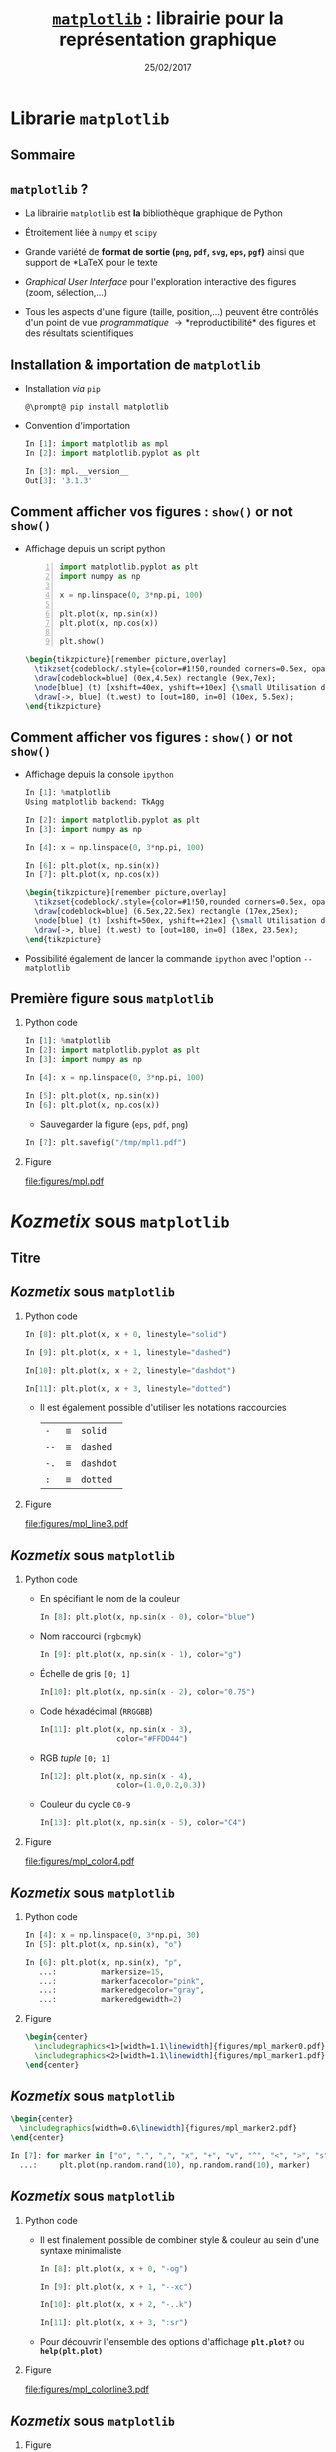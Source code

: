 #+TITLE:  _=matplotlib=_ : librairie pour la représentation graphique
#+AUTHOR: Xavier Garrido
#+DATE:   25/02/2017
#+OPTIONS: toc:nil ^:{} author:nil H:2
#+STARTUP:     beamer
#+LATEX_CLASS: python-slide

* Librarie =matplotlib=
** Sommaire
:PROPERTIES:
:BEAMER_ENV: fullframe
:END:
#+TOC: headlines
** =matplotlib= ?

#+ATTR_BEAMER: :overlay +-
- La librairie =matplotlib= est *la* bibliothèque graphique de Python

- Étroitement liée à =numpy= et =scipy=

- Grande variété de *format de sortie (=png=, =pdf=, =svg=, =eps=, =pgf=)*
  ainsi que support de *\LaTeX* pour le texte

- /Graphical User Interface/ pour l'exploration interactive des figures (zoom,
  sélection,...)

- Tous les aspects d'une figure (taille, position,...) peuvent être contrôlés
  d'un point de vue /programmatique/ \to *reproductibilité* des figures et des
  résultats scientifiques
** Installation & importation de =matplotlib=

#+ATTR_BEAMER: :overlay +-
- Installation /via/ =pip=
  #+BEGIN_SRC shell-session
    @\prompt@ pip install matplotlib
  #+END_SRC

- Convention d'importation
  #+BEGIN_SRC python
    In [1]: import matplotlib as mpl
    In [2]: import matplotlib.pyplot as plt

    In [3]: mpl.__version__
    Out[3]: '3.1.3'
  #+END_SRC

** Comment afficher vos figures : =show()= or not =show()=

#+BEAMER: \setbeamercovered{invisible}

- Affichage depuis un script python
  #+BEGIN_SRC python -n
    import matplotlib.pyplot as plt
    import numpy as np

    x = np.linspace(0, 3*np.pi, 100)

    plt.plot(x, np.sin(x))
    plt.plot(x, np.cos(x))

    plt.show()
  #+END_SRC

  #+BEAMER: \pause

  #+BEGIN_SRC latex
    \begin{tikzpicture}[remember picture,overlay]
      \tikzset{codeblock/.style={color=#1!50,rounded corners=0.5ex, opacity=0.2, fill}}
      \draw[codeblock=blue] (0ex,4.5ex) rectangle (9ex,7ex);
      \node[blue] (t) [xshift=40ex, yshift=+10ex] {\small Utilisation de \texttt{\bf plt.show()}};
      \draw[->, blue] (t.west) to [out=180, in=0] (10ex, 5.5ex);
    \end{tikzpicture}
  #+END_SRC

** Comment afficher vos figures : =show()= or not =show()=

#+BEAMER: \setbeamercovered{invisible}

- Affichage depuis la console =ipython=
  #+BEGIN_SRC python
    In [1]: %matplotlib
    Using matplotlib backend: TkAgg

    In [2]: import matplotlib.pyplot as plt
    In [3]: import numpy as np

    In [4]: x = np.linspace(0, 3*np.pi, 100)

    In [6]: plt.plot(x, np.sin(x))
    In [7]: plt.plot(x, np.cos(x))
  #+END_SRC

  #+BEAMER: \pause

  #+BEGIN_SRC latex
    \begin{tikzpicture}[remember picture,overlay]
      \tikzset{codeblock/.style={color=#1!50,rounded corners=0.5ex, opacity=0.2, fill}}
      \draw[codeblock=blue] (6.5ex,22.5ex) rectangle (17ex,25ex);
      \node[blue] (t) [xshift=50ex, yshift=+21ex] {\small Utilisation de \texttt{\bf \%matplotlib}};
      \draw[->, blue] (t.west) to [out=180, in=0] (18ex, 23.5ex);
    \end{tikzpicture}
  #+END_SRC

- Possibilité également de lancer la commande =ipython= avec l'option =--matplotlib=

** Première figure sous =matplotlib=
*** Python code
:PROPERTIES:
:BEAMER_COL: 0.52
:END:

#+BEGIN_SRC python
  In [1]: %matplotlib
  In [2]: import matplotlib.pyplot as plt
  In [3]: import numpy as np

  In [4]: x = np.linspace(0, 3*np.pi, 100)

  In [5]: plt.plot(x, np.sin(x))
  In [6]: plt.plot(x, np.cos(x))
#+END_SRC

#+BEAMER: \pause
- Sauvegarder la figure (=eps=, =pdf=, =png=)

#+BEGIN_SRC python
  In [7]: plt.savefig("/tmp/mpl1.pdf")
#+END_SRC

*** Figure
:PROPERTIES:
:BEAMER_COL: 0.5
:END:

#+ATTR_LATEX: :width 1.1\linewidth
[[file:figures/mpl.pdf]]
* /Kozmetix/ sous =matplotlib=
** Titre
:PROPERTIES:
:BEAMER_ENV: fullframe
:END:

#+BEGIN_EXPORT beamer
\title{Épisode 1 : \emph{Kozmetix} sous \texttt{matplotlib}}
\titlepage
#+END_EXPORT

** /Kozmetix/ sous =matplotlib=
#+BEAMER: \framesubtitle{Lignes, marqueurs : styles \& couleurs}
*** Python code
:PROPERTIES:
:BEAMER_COL: 0.52
:END:

#+BEAMER: \small

#+ATTR_LATEX: :options fontsize=\scriptsize
#+BEGIN_SRC python
  In [8]: plt.plot(x, x + 0, linestyle="solid")

  In [9]: plt.plot(x, x + 1, linestyle="dashed")

  In[10]: plt.plot(x, x + 2, linestyle="dashdot")

  In[11]: plt.plot(x, x + 3, linestyle="dotted")
#+END_SRC

- Il est également possible d'utiliser les notations raccourcies

  | =-=  | \equiv | =solid=   |
  | =--= | \equiv | =dashed=  |
  | =-.= | \equiv | =dashdot= |
  | =:=  | \equiv | =dotted=  |

*** Figure
:PROPERTIES:
:BEAMER_COL: 0.5
:END:

#+ATTR_LATEX: :width 1.1\linewidth
[[file:figures/mpl_line3.pdf]]

** /Kozmetix/ sous =matplotlib=
#+BEAMER: \framesubtitle{Lignes, marqueurs : styles \& couleurs}

#+BEAMER: \vskip-20pt

*** Python code
:PROPERTIES:
:BEAMER_COL: 0.52
:END:

#+BEAMER: \footnotesize

- En spécifiant le nom de la couleur
  #+ATTR_LATEX: :options fontsize=\scriptsize
  #+BEGIN_SRC python
    In [8]: plt.plot(x, np.sin(x - 0), color="blue")
  #+END_SRC
- Nom raccourci (=rgbcmyk=)
  #+ATTR_LATEX: :options fontsize=\scriptsize
  #+BEGIN_SRC python
    In [9]: plt.plot(x, np.sin(x - 1), color="g")
  #+END_SRC
- Échelle de gris =[0; 1]=
  #+ATTR_LATEX: :options fontsize=\scriptsize
  #+BEGIN_SRC python
    In[10]: plt.plot(x, np.sin(x - 2), color="0.75")
  #+END_SRC
- Code héxadécimal (=RRGGBB=)
  #+ATTR_LATEX: :options fontsize=\scriptsize
  #+BEGIN_SRC python
    In[11]: plt.plot(x, np.sin(x - 3),
                     color="#FFDD44")
  #+END_SRC
- RGB /tuple/ =[0; 1]=
  #+ATTR_LATEX: :options fontsize=\scriptsize
  #+BEGIN_SRC python
    In[12]: plt.plot(x, np.sin(x - 4),
                     color=(1.0,0.2,0.3))
  #+END_SRC
- Couleur du cycle =C0-9=
  #+ATTR_LATEX: :options fontsize=\scriptsize
  #+BEGIN_SRC python
    In[13]: plt.plot(x, np.sin(x - 5), color="C4")
  #+END_SRC

*** Figure
:PROPERTIES:
:BEAMER_COL: 0.5
:END:

#+ATTR_LATEX: :width 1.1\linewidth
[[file:figures/mpl_color4.pdf]]

** /Kozmetix/ sous =matplotlib=
#+BEAMER: \framesubtitle{Lignes, marqueurs : styles \& couleurs}
*** Python code
:PROPERTIES:
:BEAMER_COL: 0.52
:END:

#+BEAMER: \small\vskip+17pt
#+BEGIN_SRC python
  In [4]: x = np.linspace(0, 3*np.pi, 30)
  In [5]: plt.plot(x, np.sin(x), "o")
#+END_SRC

#+BEAMER: \pause\vskip-18pt
#+BEGIN_SRC python
  In [6]: plt.plot(x, np.sin(x), "p",
     ...:          markersize=15,
     ...:          markerfacecolor="pink",
     ...:          markeredgecolor="gray",
     ...:          markeredgewidth=2)
#+END_SRC

*** Figure
:PROPERTIES:
:BEAMER_COL: 0.5
:END:

#+BEGIN_SRC latex
  \begin{center}
    \includegraphics<1>[width=1.1\linewidth]{figures/mpl_marker0.pdf}
    \includegraphics<2>[width=1.1\linewidth]{figures/mpl_marker1.pdf}
  \end{center}
#+END_SRC
** /Kozmetix/ sous =matplotlib=
#+BEAMER: \framesubtitle{Lignes, marqueurs : styles \& couleurs}

#+BEGIN_SRC latex
  \begin{center}
    \includegraphics[width=0.6\linewidth]{figures/mpl_marker2.pdf}
  \end{center}
#+END_SRC

#+BEGIN_SRC python
  In [7]: for marker in ["o", ".", ",", "x", "+", "v", "^", "<", ">", "s", "d"]:
    ...:     plt.plot(np.random.rand(10), np.random.rand(10), marker)
#+END_SRC

** /Kozmetix/ sous =matplotlib=
#+BEAMER: \framesubtitle{Lignes, marqueurs : styles \& couleurs}
*** Python code
:PROPERTIES:
:BEAMER_COL: 0.52
:END:

#+BEAMER: \small
- Il est finalement possible de combiner style & couleur au sein d'une syntaxe
  minimaliste

  #+BEGIN_SRC python
    In [8]: plt.plot(x, x + 0, "-og")

    In [9]: plt.plot(x, x + 1, "--xc")

    In[10]: plt.plot(x, x + 2, "-..k")

    In[11]: plt.plot(x, x + 3, ":sr")
  #+END_SRC

- Pour découvrir l'ensemble des options d'affichage *=plt.plot?=* ou
  *=help(plt.plot)=*

*** Figure
:PROPERTIES:
:BEAMER_COL: 0.5
:END:

#+ATTR_LATEX: :width 1.1\linewidth
[[file:figures/mpl_colorline3.pdf]]


** /Kozmetix/ sous =matplotlib=
#+BEAMER: \framesubtitle{Axes : échelle, limites \& \emph{ticks}}

*** Figure
:PROPERTIES:
:BEAMER_COL: 0.5
:END:

#+BEGIN_SRC latex
  \begin{center}
    \includegraphics<1>[width=1.1\linewidth]{figures/mpl_scale0.pdf}
    \includegraphics<2->[width=1.1\linewidth]{figures/mpl_scale1.pdf}
  \end{center}
#+END_SRC

*** Python code
:PROPERTIES:
:BEAMER_COL: 0.52
:END:

#+BEAMER: \small\vskip+17pt
#+BEGIN_SRC python
  In [4]: x = np.linspace(0, 3*np.pi, 100)
  In [5]: plt.plot(x, np.sin(x))
#+END_SRC

#+BEAMER: \pause\vskip-18pt
#+BEGIN_SRC python
  In [6]: plt.xscale("log")
  In [7]: plt.yscale("log")
#+END_SRC

#+BEAMER: \pause\vskip-18pt
#+BEGIN_SRC python
  In [8]: plt.loglog(x, np.sin(x))
#+END_SRC

- Pour découvrir l'ensemble des options d'affichage *=plt.xscale?=* ou
  *=help(plt.xscale)=*

** /Kozmetix/ sous =matplotlib=
#+BEAMER: \framesubtitle{Axes : échelle, limites \& \emph{ticks}}

*** Figure
:PROPERTIES:
:BEAMER_COL: 0.5
:END:

#+BEGIN_SRC latex
  \begin{center}
    \includegraphics<1>[width=1.1\linewidth]{figures/mpl_limit0.pdf}
    \includegraphics<2>[width=1.1\linewidth]{figures/mpl_limit1.pdf}
    \includegraphics<3>[width=1.1\linewidth]{figures/mpl_limit2.pdf}
    \includegraphics<4>[width=1.1\linewidth]{figures/mpl_limit3.pdf}
  \end{center}
#+END_SRC

*** Python code
:PROPERTIES:
:BEAMER_COL: 0.52
:END:

#+BEAMER: \small\vskip+17pt
#+BEGIN_SRC python
  In [4]: x = np.linspace(0, 3*np.pi, 100)
  In [5]: plt.plot(x, np.sin(x))

  In [6]: plt.xlim(-1, 11)
  In [7]: plt.ylim(-1.5, 1.5)
#+END_SRC

#+BEAMER: \pause\vskip-18pt
#+BEGIN_SRC python
  In [8]: plt.axis([11, -1, 1.5, -1.5])
#+END_SRC

#+BEAMER: \pause\vskip-18pt
#+BEGIN_SRC python
  In [9]: plt.axis("tight")
#+END_SRC

#+BEAMER: \pause\vskip-18pt
#+BEGIN_SRC python
  In[10]: plt.axis("equal")
#+END_SRC

- Pour découvrir l'ensemble des options d'affichage *=plt.axis?=* ou
  *=help(plt.axis)=*

** /Kozmetix/ sous =matplotlib=
#+BEAMER: \framesubtitle{Axes : échelle, limites \& \emph{ticks}}

#+BEGIN_SRC latex
  \begin{center}
    \includegraphics<1>[width=0.6\linewidth]{figures/mpl_ticks-1.pdf}
    \includegraphics<2>[width=0.6\linewidth]{figures/mpl_ticks0.pdf}
    \includegraphics<3>[width=0.6\linewidth]{figures/mpl_ticks1.pdf}
  \end{center}
#+END_SRC

#+BEAMER: \pause
#+ATTR_LATEX: :options fontsize=\scriptsize
#+BEGIN_SRC python
  In[11]: plt.xticks([0, np.pi/2, np.pi, 3*np.pi/2, 2*np.pi, 5*np.pi/2, 3*np.pi])
  In[12]: plt.yticks([-1, 0, +1])
#+END_SRC

#+BEAMER: \pause\vskip-18pt
#+ATTR_LATEX: :options fontsize=\scriptsize
#+BEGIN_SRC python
  In[13]: plt.xticks([0, np.pi/2, np.pi, 3*np.pi/2, 2*np.pi, 5*np.pi/2, 3*np.pi],
                     [r"$0$", r"$\pi/2$", r"$\pi$", r"$3\pi/2$", r"$2\pi", r"$5\pi/2$", r"$3\pi$"])
#+END_SRC

** /Kozmetix/ sous =matplotlib=
#+BEAMER: \framesubtitle{Axes : échelle, limites \& \emph{ticks}}

#+BEGIN_SRC latex
  \begin{center}
    \includegraphics<1>[width=0.6\linewidth]{figures/mpl_ticks1.pdf}
  \end{center}
#+END_SRC

#+ATTR_LATEX: :options fontsize=\scriptsize
#+BEGIN_SRC python
  In[11]: plt.xticks([0, np.pi/2, np.pi, 3*np.pi/2, 2*np.pi, 5*np.pi/2, 3*np.pi])
  In[12]: plt.yticks([-1, 0, +1])
#+END_SRC

#+BEAMER: \vskip-18pt
#+ATTR_LATEX: :options fontsize=\scriptsize
#+BEGIN_SRC python
  In[13]: plt.xticks([0, np.pi/2, np.pi, 3*np.pi/2, 2*np.pi, 5*np.pi/2, 3*np.pi],
                     [r"$0$", r"$\pi/2$", r"$\pi$", r"$3\pi/2$", r"$2\pi", r"$5\pi/2$", r"$3\pi$"])
#+END_SRC

#+ATTR_LATEX: :options [5][lbtuc][\centering][10][8]
#+BEGIN_CBOX
#+BEGIN_REMARK
Le prefixe =r= pour /raw-text/ indique que la chaîne de caractères doit être traiter
sans échapper les caractères précédés de =\=
#+END_REMARK
#+END_CBOX

** /Kozmetix/ sous =matplotlib=
#+BEAMER: \framesubtitle{Axes : échelles, limites \& \emph{ticks}}

*** Figure
:PROPERTIES:
:BEAMER_COL: 0.5
:END:

#+BEGIN_SRC latex
  \begin{center}
    \includegraphics<1>[width=1.1\linewidth]{figures/mpl_axis0.pdf}
    \includegraphics<2>[width=1.1\linewidth]{figures/mpl_axis1.pdf}
    \includegraphics<3>[width=1.1\linewidth]{figures/mpl_axis2.pdf}
    \includegraphics<4>[width=1.1\linewidth]{figures/mpl_axis3.pdf}
  \end{center}
#+END_SRC

*** Python code
:PROPERTIES:
:BEAMER_COL: 0.52
:END:

#+BEAMER: \small\vskip+17pt
- Accéder aux axes de la figure (=gca= \equiv =get current axis=)

#+ATTR_LATEX: :options fontsize=\scriptsize
#+BEGIN_SRC python
  In [4]: ax = plt.gca()
  In [5]: ax.grid()
#+END_SRC

#+BEAMER: \pause\vskip-18pt
#+ATTR_LATEX: :options fontsize=\scriptsize
#+BEGIN_SRC python
  In [6]: ax.spines["right"].set_color("none")
#+END_SRC

#+BEAMER: \pause\vskip-18pt
#+ATTR_LATEX: :options fontsize=\scriptsize
#+BEGIN_SRC python
  In [7]: ax.spines["top"].set_color("none")
#+END_SRC

#+BEAMER: \pause\vskip-18pt
#+ATTR_LATEX: :options fontsize=\scriptsize
#+BEGIN_SRC python
  In [8]: ax.spines["bottom"].set_position(("data",0))
#+END_SRC

** /Kozmetix/ sous =matplotlib=
#+BEAMER: \framesubtitle{Axes : échelles, limites \& \emph{ticks}}

*** Figure
:PROPERTIES:
:BEAMER_COL: 0.5
:END:

#+ATTR_LATEX: :width 1.1\linewidth
[[file:figures/mpl_twin_axis3.pdf]]

*** Python code
:PROPERTIES:
:BEAMER_COL: 0.52
:END:

#+BEAMER: \vskip+17pt

#+ATTR_LATEX: :options fontsize=\scriptsize
#+BEGIN_SRC python
  In [1]: r = np.linspace(0, 5, 100)
  In [2]: plt.plot(r, np.pi*r**2, color="C0")

  In [3]: ax = plt.gca()
  In [4]: for label in ax.get_yticklabels():
     ...:     label.set_color("C0")

  In [5]: plt.twinx()

  In [6]: plt.plot(r, 4/3*np.pi*r**3, color="C1")
  In [7]: ax = plt.gca()
  In [8]: for label in ax.get_yticklabels():
     ...:     label.set_color("C1")
#+END_SRC

** /Kozmetix/ sous =matplotlib=
#+BEAMER: \framesubtitle{\emph{Labelling} : titre, axes, légendes et autres annotations}

*** Figure
:PROPERTIES:
:BEAMER_COL: 0.5
:END:

#+BEGIN_SRC latex
  \begin{center}
    \includegraphics<1->[width=1.1\linewidth]{figures/mpl_title.pdf}
  \end{center}
#+END_SRC

*** Python code
:PROPERTIES:
:BEAMER_COL: 0.52
:END:

#+BEAMER: \vskip+17pt
#+ATTR_LATEX: :options fontsize=\scriptsize
#+BEGIN_SRC python
  In [4]: x = np.linspace(0, 3*np.pi, 100)
  In [5]: plt.plot(x, np.sin(x))

  In [6]: plt.title("Variation de la fonction sinus")
  In [7]: plt.xlabel(r"$\theta$")
  In [8]: plt.ylabel(r"$\sin\theta$")
#+END_SRC

** /Kozmetix/ sous =matplotlib=
#+BEAMER: \framesubtitle{\emph{Labelling} : titre, axes, légendes et autres annotations}
*** Figure
:PROPERTIES:
:BEAMER_COL: 0.5
:END:

#+BEGIN_SRC latex
  \begin{center}
    \includegraphics<1>[width=1.1\linewidth]{figures/mpl_legend0.pdf}
    \includegraphics<2>[width=1.1\linewidth]{figures/mpl_legend1.pdf}
    \includegraphics<3->[width=1.1\linewidth]{figures/mpl_legend2.pdf}
  \end{center}
#+END_SRC

*** Python code
:PROPERTIES:
:BEAMER_COL: 0.52
:END:

#+BEAMER: \small\vskip+17pt
#+ATTR_LATEX: :options fontsize=\scriptsize
#+BEGIN_SRC python
  In [4]: x = np.linspace(0, 3*np.pi, 100)
  In [5]: plt.plot(x, np.sin(x), label=r"$\sin\theta$")
  In [6]: plt.plot(x, np.cos(x), label=r"$\cos\theta$")
  In [7]: plt.axis("equal")

  In [8]: plt.legend()
#+END_SRC

#+BEAMER: \pause\vskip-18pt
#+ATTR_LATEX: :options fontsize=\scriptsize
#+BEGIN_SRC python
  In [9]: plt.legend(loc="upper left", frameon=False)
#+END_SRC

#+BEAMER: \pause\vskip-18pt
#+ATTR_LATEX: :options fontsize=\scriptsize
#+BEGIN_SRC python
  In[10]: plt.legend(loc="lower center", frameon=False,
                     ncol=2)
#+END_SRC

- Pour découvrir l'ensemble des options d'affichage *=plt.legend?=* ou
  *=help(plt.legend)=*

** /Kozmetix/ sous =matplotlib=
#+BEAMER: \framesubtitle{\emph{Labelling} : titre, axes, légendes et autres annotations}

#+BEGIN_SRC latex
  \begin{center}
    \includegraphics<1>[width=0.6\linewidth]{figures/mpl_text0.pdf}
    \includegraphics<2>[width=0.6\linewidth]{figures/mpl_text1.pdf}
  \end{center}
#+END_SRC

#+ATTR_LATEX: :options fontsize=\scriptsize
#+BEGIN_SRC python
  In[11]: plt.text(0, 3, "Matplotlib rocks !")
#+END_SRC

#+BEAMER: \pause\vskip-18pt
#+ATTR_LATEX: :options fontsize=\scriptsize
#+BEGIN_SRC python
  In[12]: plt.annotate(r"$\cos\left(\frac{\pi}{2}\right)=0$",
                       xy=(np.pi/2, np.cos(np.pi/2)), xytext=(3, 2),
                       arrowprops=dict(arrowstyle="->", connectionstyle="arc3,rad=.2"))
#+END_SRC

* Les modes de représentation
** Titre
:PROPERTIES:
:BEAMER_ENV: fullframe
:END:

#+BEGIN_EXPORT beamer
\title{Épisode 2 : Les modes de représentation}
\titlepage
#+END_EXPORT

** /Scatter plot/
*** Figure
:PROPERTIES:
:BEAMER_COL: 0.5
:END:

#+BEGIN_SRC latex
  \begin{center}
    \includegraphics<1>[width=1.1\linewidth]{figures/mpl_scatter0.pdf}
    \includegraphics<2>[width=1.1\linewidth]{figures/mpl_scatter1.pdf}
  \end{center}
#+END_SRC

*** Python code
:PROPERTIES:
:BEAMER_COL: 0.52
:END:

#+BEAMER: \vskip+17pt
#+ATTR_LATEX: :options fontsize=\scriptsize
#+BEGIN_SRC python
  In [1]: x = np.linspace(0, 3*np.pi, 30)
  In [2]: plt.scatter(x, np.sin(x), marker="o")
#+END_SRC

#+BEAMER: \pause\vskip-18pt
#+ATTR_LATEX: :options fontsize=\scriptsize
#+BEGIN_SRC python
  In [3]: plt.plot(x, np.cos(x), "o", color="orange")
#+END_SRC

** /Scatter plot/

- Le mode /scatter/ permet de contrôler (taille, couleur) chaque point/marqueur
  individuellement

*** Figure
:PROPERTIES:
:BEAMER_COL: 0.5
:END:

#+BEGIN_SRC latex
  \begin{center}
    \includegraphics<1>[width=1.1\linewidth]{figures/mpl_scatter2.pdf}
  \end{center}
#+END_SRC

*** Python code
:PROPERTIES:
:BEAMER_COL: 0.52
:END:

#+BEAMER: \vskip+17pt
#+ATTR_LATEX: :options fontsize=\scriptsize
#+BEGIN_SRC python
  In [1]: rng = np.random
  In [2]: x = rng.randn(100)
  In [3]: y = rng.randn(100)
  In [4]: colors = rng.rand(100)
  In [5]: sizes = 1000 * rng.rand(100)

  In [6]: plt.grid()
  In [7]: plt.scatter(x, y, c=colors, s=sizes, alpha=0.3,
                      cmap="viridis")
  In [8]: plt.colorbar()
#+END_SRC
** Barres d'erreur
*** Python code
:PROPERTIES:
:BEAMER_COL: 0.52
:END:

#+BEAMER: \vskip+17pt
#+ATTR_LATEX: :options fontsize=\scriptsize
#+BEGIN_SRC python
  In [1]: x = np.linspace(0, 10, 50)
  In [2]: dy = 0.8
  In [3]: y = np.sin(x) + dy * np.random.randn(50)

  In [4]: plt.errorbar(x, y, yerr=dy, fmt="o")
  In [5]: plt.plot(x, np.sin(x))
#+END_SRC

#+BEAMER: \pause\vskip-18pt
#+ATTR_LATEX: :options fontsize=\scriptsize
#+BEGIN_SRC python
  In [6]: plt.errorbar(x, y, yerr=dy,
                       fmt="o", color="black",
                       ecolor="lightgray",
                       elinewidth=3,
                       capsize=0)
#+END_SRC

#+BEAMER: \pause\vskip-18pt
#+ATTR_LATEX: :options fontsize=\scriptsize
#+BEGIN_SRC python
  In [7]: plt.fill_between(x, np.sin(x)-dy, np.sin(x)+dy,
                           alpha=0.2, color="gray")
#+END_SRC

*** Figure
:PROPERTIES:
:BEAMER_COL: 0.5
:END:

#+BEGIN_SRC latex
  \begin{center}
    \includegraphics<1>[width=1.1\linewidth]{figures/mpl_errorbar0.pdf}
    \includegraphics<2>[width=1.1\linewidth]{figures/mpl_errorbar1.pdf}
    \includegraphics<3>[width=1.1\linewidth]{figures/mpl_errorbar2.pdf}
  \end{center}
#+END_SRC

** Histogramme 1D
*** Python code
:PROPERTIES:
:BEAMER_COL: 0.52
:END:

#+BEAMER: \vskip+17pt
#+ATTR_LATEX: :options fontsize=\scriptsize
#+BEGIN_SRC python
  In [1]: data = np.random.randn(1000)
  In [2]: plt.hist(data)
#+END_SRC

#+BEAMER: \pause\vskip-18pt
#+ATTR_LATEX: :options fontsize=\scriptsize
#+BEGIN_SRC python
  In [3]: plt.hist(data, bins=30, normed=True)
#+END_SRC

- Pour découvrir l'ensemble des options d'affichage *=plt.hist?=* ou
  *=help(plt.hist)=*

*** Figure
:PROPERTIES:
:BEAMER_COL: 0.5
:END:

#+BEGIN_SRC latex
  \begin{center}
    \includegraphics<1>[width=1.1\linewidth]{figures/mpl_histogram0.pdf}
    \includegraphics<2>[width=1.1\linewidth]{figures/mpl_histogram1.pdf}
  \end{center}
#+END_SRC

** Histogramme 1D
*** Python code
:PROPERTIES:
:BEAMER_COL: 0.52
:END:

#+BEAMER: \vskip+17pt
#+ATTR_LATEX: :options fontsize=\scriptsize
#+BEGIN_SRC python
  In [0]: x1 = np.random.normal(0, 0.8, 1000)
  In [1]: x2 = np.random.normal(-2, 1, 1000)
  In [2]: x3 = np.random.normal(3, 2, 1000)

  In [3]: kwargs = dict(histtype="stepfilled", alpha=0.5,
                        normed=True, bins=40)

  In [4]: plt.hist(x1, **kwargs)
  In [5]: plt.hist(x2, **kwargs)
  In [6]: plt.hist(x3, **kwargs);
#+END_SRC

*** Figure
:PROPERTIES:
:BEAMER_COL: 0.5
:END:

#+BEGIN_SRC latex
  \begin{center}
    \includegraphics<1>[width=1.1\linewidth]{figures/mpl_histogram2.pdf}
  \end{center}
#+END_SRC
** COMMENT Histogramme 1D
*** Python code
:PROPERTIES:
:BEAMER_COL: 0.52
:END:

#+BEAMER: \vskip+17pt
#+ATTR_LATEX: :options fontsize=\scriptsize
#+BEGIN_SRC python
  In [1]: data = np.loadtxt("data/pv_2016_2017.tsv")

  In [2]: men_mask   = (data[:,-1] == 0)
  In [3]: women_mask = (data[:,-1] == 1)

  In [4]: men_means   = np.mean(data[men_mask], axis=0)
  In [5]: women_means = np.mean(data[women_mask], axis=0)

  In [6]: dx = 0.4
  In [7]: x = np.arange(5)
  In [8]: plt.bar(x-dx/2, men_means[:-1], dx)
  In [9]: plt.bar(x+dx/2, women_means[:-1], dx, color="pink")
  In[10]: plt.xticks(x,
          ["OPP", "Maths", "Méca. Ana.", "MQ1", "Anglais"])
#+END_SRC

*** Figure
:PROPERTIES:
:BEAMER_COL: 0.5
:END:

#+BEGIN_SRC latex
  \begin{center}
    \includegraphics<1>[width=1.1\linewidth]{figures/mpl_bar0.pdf}
  \end{center}
#+END_SRC
** COMMENT Histogramme 1D
*** Python code
:PROPERTIES:
:BEAMER_COL: 0.52
:END:

#+BEAMER: \vskip+17pt
#+ATTR_LATEX: :options fontsize=\scriptsize
#+BEGIN_SRC python
  In [1]: data = np.loadtxt("data/pv_2016_2017.tsv")

  In [2]: men_mask   = (data[:,-1] == 0)
  In [3]: women_mask = (data[:,-1] == 1)

  In [4]: men_means   = np.mean(data[men_mask], axis=0)
  In [5]: women_means = np.mean(data[women_mask], axis=0)

  In [6]: men_errs   = np.std(data[men_mask], axis=0) \
                      /np.sqrt(np.sum(men_mask))
  In [7]: women_errs = np.std(data[women_mask], axis=0) \
                      /np.sqrt(np.sum(women_mask))

  In [8]: dx = 0.4
  In [9]: x = np.arange(5)
  In[10]: plt.bar(x-dx/2, men_means[:-1], dx,
                  yerr=men_errs[:-1])
  In[11]: plt.bar(x+dx/2, women_means[:-1], dx, color="pink",
                  yerr=women_errs[:-1])
  In[12]: plt.xticks(x,
          ["OPP", "Maths", "Méca. Ana.", "MQ1", "Anglais"])
#+END_SRC

*** Figure
:PROPERTIES:
:BEAMER_COL: 0.5
:END:

#+BEGIN_SRC latex
  \begin{center}
    \includegraphics<1>[width=1.1\linewidth]{figures/mpl_bar0bis.pdf}
  \end{center}
#+END_SRC
** COMMENT Histogramme 1D
*** Python code
:PROPERTIES:
:BEAMER_COL: 0.52
:END:

#+BEAMER: \vskip+17pt
#+ATTR_LATEX: :options fontsize=\scriptsize
#+BEGIN_SRC python
  In [1]: data = np.loadtxt("data/pv_2016_2017.tsv")

  In [2]: men_mask   = (data[:,-1] == 0)
  In [3]: women_mask = (data[:,-1] == 1)

  In [4]: men_means   = np.mean(data[men_mask], axis=0)
  In [5]: women_means = np.mean(data[women_mask], axis=0)

  In [6]: dx = 0.4
  In [7]: x = np.arange(5)
  In [8]: plt.barh(x-dx/2, men_means[:-1], dx)
  In [9]: plt.barh(x+dx/2, women_means[:-1], dx, color="pink")
  In[10]: plt.yticks(x,
          ["OPP", "Maths", "Méca. Ana.", "MQ1", "Anglais"])
#+END_SRC

*** Figure
:PROPERTIES:
:BEAMER_COL: 0.5
:END:

#+BEGIN_SRC latex
  \begin{center}
    \includegraphics<1>[width=1.1\linewidth]{figures/mpl_bar1.pdf}
  \end{center}
#+END_SRC
** Histogramme 2D
*** Python code
:PROPERTIES:
:BEAMER_COL: 0.52
:END:

#+BEAMER: \vskip+17pt
#+ATTR_LATEX: :options fontsize=\scriptsize
#+BEGIN_SRC python
  In [1]: mean = [0, 0]
  In [2]: cov = [[1, 1], [1, 2]]
  In [3]: x, y = np.random.multivariate_normal(mean, cov, 10000).T

  In [4]: plt.hist2d(x, y, bins=30, cmap="Blues")
  In [5]: plt.colorbar()
#+END_SRC

*** Figure
:PROPERTIES:
:BEAMER_COL: 0.5
:END:

#+BEGIN_SRC latex
  \begin{center}
    \includegraphics<1>[width=1.1\linewidth]{figures/mpl_histogram3.pdf}
  \end{center}
#+END_SRC
** Contours & densités

#+BEGIN_SRC latex
  \begin{align*}
    z = f(x,y) =& \sin^{10} x + \cos(x\cdot y)\cdot\cos x\\
    =&\sin^{10}\begin{bmatrix}
    x_0&\cdots
    \end{bmatrix}+\cos\left(\begin{bmatrix}
        x_0&\cdots
      \end{bmatrix}\cdot\begin{bmatrix}
    y_0\\\vdots\end{bmatrix}\right)\cdot\cos\begin{bmatrix}
        x_0&\cdots
      \end{bmatrix}
  \end{align*}
#+END_SRC

#+BEAMER: \vskip-20pt
*** Python code
:PROPERTIES:
:BEAMER_COL: 0.55
:END:

#+ATTR_LATEX: :options fontsize=\scriptsize
#+BEGIN_SRC python
  In [1]: def f(x, y):
     ...:     return np.sin(x)**10 + np.cos(x*y) * np.cos(x)

  In [2]: x = np.linspace(0, 5, 500)
  In [3]: y = np.linspace(0, 5, 500)

  In [4]: X, Y = np.meshgrid(x, y)
  In [5]: Z = f(X, Y)

  In [6]: contours = plt.contour(X, Y, Z, 3, colors="black")
  In [7]: plt.clabel(contours, inline=True, fontsize=8)

  In [8]: plt.imshow(Z, extent=[0, 5, 0, 5], origin="lower",
                     cmap="RdGy", alpha=0.5)
  In [9]: plt.colorbar();
#+END_SRC

*** Color map
:PROPERTIES:
:BEAMER_COL: 0.55
:END:

#+BEAMER: \visible<2>{
#+ATTR_LATEX: :width 1.1\linewidth
[[file:figures/mpl_contour.pdf]]
#+BEAMER: }

** Image 2D
*** Python code
:PROPERTIES:
:BEAMER_COL: 0.55
:END:

#+ATTR_LATEX: :options fontsize=\scriptsize
#+BEGIN_SRC python
  In [1]: img = plt.imread("./data/puzo_patrick.png")
#+END_SRC

#+BEAMER: \vskip-18pt
#+ATTR_LATEX: :options fontsize=\scriptsize
#+BEGIN_SRC python
  In [2]: plt.imshow(img)
  In [3]: plt.title("P. Puzo après le partiel d'EM")
#+END_SRC

#+BEAMER: \pause\vskip-18pt
#+ATTR_LATEX: :options fontsize=\scriptsize
#+BEGIN_SRC python
  In [4]: plt.scatter(725, 1000, c="red", s=1000)
  In [5]: plt.title("P. Puzo après son anniversaire")
#+END_SRC

*** Color map
:PROPERTIES:
:BEAMER_COL: 0.55
:END:

#+BEGIN_SRC latex
  \begin{center}
    \includegraphics<1>[width=1.1\linewidth]{figures/puzo_patrick0.pdf}
    \includegraphics<2>[width=1.1\linewidth]{figures/puzo_patrick1.pdf}
  \end{center}
#+END_SRC
** Figure 3D
*** Python code
:PROPERTIES:
:BEAMER_COL: 0.52
:END:

#+ATTR_BEAMER: :overlay +-
- La représentation 3D suppose le chargement de l'outil *=mplot3d=* inclus par
  défaut dans =matplotlib=
  #+BEGIN_SRC python
    In [1]: from mpl_toolkits import mplot3d
  #+END_SRC

- Une vue 3D est initialisée en spécifiant le type de projection
  #+BEGIN_SRC python
    In [2]: ax = plt.axes(projection="3d")
  #+END_SRC

*** Figure
:PROPERTIES:
:BEAMER_COL: 0.5
:END:

#+BEGIN_SRC latex
  \begin{center}
    \includegraphics<2>[width=1.1\linewidth]{figures/mpl_3d0.pdf}
  \end{center}
#+END_SRC


#+BEGIN_COMMENT
http://nbviewer.jupyter.org/github/jakevdp/PythonDataScienceHandbook/blob/master/notebooks/04.12-Three-Dimensional-Plotting.ipynb

http://nbviewer.jupyter.org/github/jrjohansson/scientific-python-lectures/blob/master/Lecture-4-Matplotlib.ipynb#Coutour-plots-with-projections
#+END_COMMENT
** Figure 3D
#+BEAMER: \framesubtitle{\texttt{plot3D} \& \texttt{scatter3D}}

*** Python code
:PROPERTIES:
:BEAMER_COL: 0.52
:END:

#+BEAMER: \vskip+17pt
#+ATTR_LATEX: :options fontsize=\scriptsize
#+BEGIN_SRC python
  In [2]: ax = plt.axes(projection="3d")

  In [3]: # Data for a three-dimensional line
  In [4]: zline = np.linspace(0, 15, 1000)
  In [5]: xline = np.sin(zline)
  In [6]: yline = np.cos(zline)
  In [7]: ax.plot3D(xline, yline, zline, "gray")
#+END_SRC

#+BEAMER: \pause\vskip-18pt
#+ATTR_LATEX: :options fontsize=\scriptsize
#+BEGIN_SRC python
  In [8]: # Data for three-dimensional scattered points
  In [9]: zdata = 15 * np.random.random(100)
  In[10]: xdata = np.sin(zdata) + 0.1*np.random.randn(100)
  In[11]: ydata = np.cos(zdata) + 0.1*np.random.randn(100)
  In[12]: ax.scatter3D(xdata, ydata, zdata, c=zdata)
#+END_SRC

*** Figure
:PROPERTIES:
:BEAMER_COL: 0.5
:END:

#+BEGIN_SRC latex
  \begin{center}
    \includegraphics<1>[width=1.1\linewidth]{figures/mpl_3d1.pdf}
    \includegraphics<2>[width=1.1\linewidth]{figures/mpl_3d2.pdf}
  \end{center}
#+END_SRC


#+BEGIN_COMMENT
http://nbviewer.jupyter.org/github/jakevdp/PythonDataScienceHandbook/blob/master/notebooks/04.12-Three-Dimensional-Plotting.ipynb

http://nbviewer.jupyter.org/github/jrjohansson/scientific-python-lectures/blob/master/Lecture-4-Matplotlib.ipynb#Coutour-plots-with-projections
#+END_COMMENT
** COMMENT Figure 3D
#+BEAMER: \framesubtitle{\texttt{plot\_wireframe} \& \texttt{plot\_surface}}

*** Python code
:PROPERTIES:
:BEAMER_COL: 0.52
:END:

- $f(x,y) = \sin(\sqrt{x^2+y^2})$
  #+BEAMER: \vskip5pt
  #+ATTR_LATEX: :options fontsize=\scriptsize
  #+BEGIN_SRC python
    In [2]: ax = plt.axes(projection="3d")
    In [3]: def f(x, y):
       ...:     return np.sin(np.sqrt(x**2 + y**2))

    In [4]: x = np.linspace(-6, 6, 30)
    In [5]: y = np.linspace(-6, 6, 30)

    In [6]: X, Y = np.meshgrid(x, y)
    In [7]: Z = f(X, Y)
  #+END_SRC

  #+BEAMER: \pause\vskip-18pt
  #+ATTR_LATEX: :options fontsize=\scriptsize
  #+BEGIN_SRC python
    In [8]: ax.plot_wireframe(X, Y, Z, linewidth=0.5
                              color="gray")
  #+END_SRC

  #+BEAMER: \pause\vskip-18pt
  #+ATTR_LATEX: :options fontsize=\scriptsize
  #+BEGIN_SRC python
    In [9]: ax.plot_surface(X, Y, Z, cmap="viridis")
  #+END_SRC

*** Figure
:PROPERTIES:
:BEAMER_COL: 0.5
:END:

#+BEGIN_SRC latex
  \begin{center}
    \includegraphics<2>[width=1.1\linewidth]{figures/mpl_3dwireframe.pdf}
    \includegraphics<3>[width=1.1\linewidth]{figures/mpl_3dsurface.pdf}
  \end{center}
#+END_SRC
** COMMENT Figure 3D
#+BEAMER: \framesubtitle{\texttt{plot\_wireframe} \& \texttt{plot\_surface}}

*** Python code
:PROPERTIES:
:BEAMER_COL: 0.52
:END:

- $f(x,y) = \sin(\sqrt{x^2+y^2})$
  #+BEAMER: \vskip5pt
  #+ATTR_LATEX: :options fontsize=\scriptsize
  #+BEGIN_SRC python
    In [2]: ax = plt.axes(projection="3d")
    In [3]: def f(x, y):
       ...:     return np.sin(np.sqrt(x**2 + y**2))

    In [4]: x = np.linspace(-6, 6, 30)
    In [5]: y = np.linspace(-6, 6, 30)

    In [6]: X, Y = np.meshgrid(x, y)
    In [7]: Z = f(X, Y)
    In [9]: ax.plot_surface(X, Y, Z, alpha=0.25,
                            edgecolor="k", linewidth=0.1)

  #+END_SRC
  #+BEAMER: \pause\vskip-18pt
  #+ATTR_LATEX: :options fontsize=\scriptsize
  #+BEGIN_SRC python
    In[10]: ax.contour(X, Y, Z, zdir="z", offset=+1)
    In[11]: ax.contour(X, Y, Z, zdir="y", offset=-7)
    In[12]: ax.contour(X, Y, Z, zdir="x", offset=+7)
    In[13]: ax.set_zlim3d(-1, 1)
    In[14]: ax.set_ylim3d(-7, 7)
    In[15]: ax.set_xlim3d(-7, 7)
  #+END_SRC

*** Figure
:PROPERTIES:
:BEAMER_COL: 0.5
:END:

#+BEGIN_SRC latex
  \begin{center}
    \includegraphics<1>[width=1.1\linewidth]{figures/mpl_3dcontour0.pdf}
    \includegraphics<2>[width=1.1\linewidth]{figures/mpl_3dcontour1.pdf}
  \end{center}
#+END_SRC
** Autres modes de représentation
#+BEAMER: \framesubtitle{\emph{Polar \& Pie charts}}
*** Figure
:PROPERTIES:
:BEAMER_COL: 0.5
:END:

#+BEGIN_SRC latex
  \begin{center}
    \includegraphics<1>[width=1.1\linewidth]{figures/mpl_polar0.pdf}
    \includegraphics<2>[width=1.1\linewidth]{figures/mpl_polar1.pdf}
  \end{center}
#+END_SRC
*** Python code
:PROPERTIES:
:BEAMER_COL: 0.52
:END:

#+ATTR_LATEX: :options fontsize=\scriptsize
#+BEGIN_SRC python
  In [2]: ax = plt.axes(projection="polar")
#+END_SRC
#+BEAMER: \pause\vskip-30pt
#+ATTR_LATEX: :options fontsize=\scriptsize
#+BEGIN_SRC python
  In [3]: r = np.arange(0, 2, 0.01)
  In [4]: theta = 2 * np.pi * r

  In [5]: ax.plot(theta, r)
  In [6]: ax.set_rmax(2)
  In [7]: ax.set_rticks([0.5, 1, 1.5, 2])
#+END_SRC
** COMMENT Autres modes de représentation
#+BEAMER: \framesubtitle{\emph{Polar \& Pie charts}}
*** Figure
:PROPERTIES:
:BEAMER_COL: 0.5
:END:

#+BEGIN_SRC latex
  \begin{center}
    \includegraphics<1>[width=1.1\linewidth]{figures/mpl_polar3.pdf}
  \end{center}
#+END_SRC
*** Python code
:PROPERTIES:
:BEAMER_COL: 0.52
:END:

#+ATTR_LATEX: :options fontsize=\scriptsize
#+BEGIN_SRC python
    In [2]: ax = plt.axes(projection="polar")
    In [3]: N = 150
    In [4]: r = 2 * np.random.rand(N)
    In [5]: theta = 2 * np.pi * np.random.rand(N)
    In [6]: area = 200 * r**2

    In [7]: ax.scatter(theta, r, c=theta, s=area, alpha=0.75)
#+END_SRC
** COMMENT Autres modes de représentation
#+BEAMER: \framesubtitle{\emph{Polar \& Pie charts}}
*** Figure
:PROPERTIES:
:BEAMER_COL: 0.5
:END:

#+BEGIN_SRC latex
  \begin{center}
    \includegraphics<1>[width=1.1\linewidth]{figures/mpl_polar2.pdf}
  \end{center}
#+END_SRC
*** Python code
:PROPERTIES:
:BEAMER_COL: 0.52
:END:

#+ATTR_LATEX: :options fontsize=\scriptsize
#+BEGIN_SRC python
  In [2]: ax = plt.axes(projection="polar")
  In [3]: N = 20
  In [4]: theta = np.linspace(0.0, 2 * np.pi, N)
  In [5]: radii = 10 * np.random.rand(N)
  In [6]: width = np.pi / 4 * np.random.rand(N)

  In [7]: bars = ax.bar(theta, radii, width=width)

  In [8]: for r, bar in zip(radii, bars):
     ...:     bar.set_facecolor(plt.cm.viridis(r/10))
     ...:     bar.set_alpha(0.5)
#+END_SRC
** Autres modes de représentation
#+BEAMER: \framesubtitle{\emph{Polar \& Pie charts}}
*** Figure
:PROPERTIES:
:BEAMER_COL: 0.5
:END:

#+BEGIN_SRC latex
  \begin{center}
    \includegraphics<1>[width=1.1\linewidth]{figures/mpl_pie.pdf}
  \end{center}
#+END_SRC
*** Python code
:PROPERTIES:
:BEAMER_COL: 0.6
:END:

#+ATTR_LATEX: :options fontsize=\scriptsize
#+BEGIN_SRC python
  In [2]: labels = "Méthodes num.", "Phys. Maths", \
                   "Chimie Orga. 1", "Vulga.",     \
                   "Hist. des Sciences", "Théorie des groupes"
  In [3]: percent = np.array([4.2, 28.1, 24.0, 19.8, 10.4, 44.8])

  In [4]: plt.pie(percent, labels=labels, autopct="%1.1f%%",
                  colors=plt.cm.Pastel1(percent/100))
  In [5]: plt.axis("equal")
#+END_SRC

#+BEGIN_COMMENT
Création d'un donut
https://medium.com/@krishnakummar/donut-chart-with-python-matplotlib-d411033c960b#.kilzpdf8y
#+END_COMMENT

** /Subplot/

- =matplotlib= permet une gestion relativement aisée du placement des figures et
  de leurs sous-figures

*** Python code
:PROPERTIES:
:BEAMER_COL: 0.52
:END:

#+BEAMER: \small
#+ATTR_LATEX: :options fontsize=\scriptsize
#+BEGIN_SRC python
  In [2]: ax1 = plt.axes()
#+END_SRC
#+BEAMER: \pause\vskip-25pt
#+ATTR_LATEX: :options fontsize=\scriptsize
#+BEGIN_SRC python
  In [3]: ax2 = plt.axes([0.65, 0.65, 0.2, 0.2])
#+END_SRC

#+BEAMER: \small
avec =axes([x, y, w, h])= et *=x,y,w,h= exprimés en fraction du canevas initial*

*** Figure
:PROPERTIES:
:BEAMER_COL: 0.5
:END:

#+BEGIN_SRC latex
  \begin{center}
    \includegraphics<1>[width=1.1\linewidth]{figures/mpl_subplot0.pdf}
    \includegraphics<2>[width=1.1\linewidth]{figures/mpl_subplot1.pdf}
  \end{center}
#+END_SRC
** /Subplot/

- =matplotlib= permet une gestion relativement aisée du placement des figures et
  de leurs sous-figures

*** Python code
:PROPERTIES:
:BEAMER_COL: 0.52
:END:

#+BEAMER: \vskip+17pt
#+ATTR_LATEX: :options fontsize=\scriptsize
#+BEGIN_SRC python
  In [2]: x = np.linspace(-1, 1, 1000)
  In [3]: plt.plot(x, x**2, x, x**3)

  In [4]: inset = plt.axes([0.6, 0.2, 0.25, 0.25])

  In [5]: inset.plot(x, x**2, x, x**3)
  In [6]: inset.set_title("zoom x = 0")
  In [7]: inset.set_xlim(-0.2, +0.2)
  In [8]: inset.set_ylim(-0.005, +0.01)
#+END_SRC

*** Figure
:PROPERTIES:
:BEAMER_COL: 0.5
:END:

#+BEGIN_SRC latex
  \begin{center}
    \includegraphics<1>[width=1.1\linewidth]{figures/mpl_subplot2.pdf}
  \end{center}
#+END_SRC
** /Subplot/

- La commande *=subplot=* permet la génération *sous-figure par sous-figure* selon
  une représentation matricielle

*** Python code
:PROPERTIES:
:BEAMER_COL: 0.52
:END:

#+ATTR_LATEX: :options fontsize=\scriptsize
#+BEGIN_SRC python
  In [2]: plt.subplot(2, 3, 1)
#+END_SRC
#+BEAMER: \pause\vskip-30pt
#+ATTR_LATEX: :options fontsize=\scriptsize
#+BEGIN_SRC python
  In [3]: plt.subplot(2, 3, 3)
#+END_SRC
#+BEAMER: \pause\vskip-30pt
#+ATTR_LATEX: :options fontsize=\scriptsize
#+BEGIN_SRC python
  In [4]: plt.subplot(2, 3, 5)
#+END_SRC

*** Figure
:PROPERTIES:
:BEAMER_COL: 0.5
:END:

#+BEGIN_SRC latex
  \begin{center}
    \includegraphics<1>[width=1.1\linewidth]{figures/mpl_subplot3.pdf}
    \includegraphics<2>[width=1.1\linewidth]{figures/mpl_subplot4.pdf}
    \includegraphics<3>[width=1.1\linewidth]{figures/mpl_subplot5.pdf}
  \end{center}
#+END_SRC
** /Subplot/

- La commande *=subplots=* permet la génération de *l'ensemble des sous-figures*
  selon une représentation matricielle

*** Python code
:PROPERTIES:
:BEAMER_COL: 0.52
:END:

#+ATTR_LATEX: :options fontsize=\scriptsize
#+BEGIN_SRC python
  In [2]: plt.subplots(2, 3)
#+END_SRC
#+BEAMER: \pause\vskip-30pt
#+ATTR_LATEX: :options fontsize=\scriptsize
#+BEGIN_SRC python
  In [3]: plt.subplots_adjust(hspace=0.4, wspace=0.4)
#+END_SRC
#+BEAMER: \pause\vskip-30pt
#+ATTR_LATEX: :options fontsize=\scriptsize
#+BEGIN_SRC python
  In [4]: plt.subplots(2, 3, sharex="col", sharey="row")
#+END_SRC
#+BEAMER: \pause\vskip-30pt
#+ATTR_LATEX: :options fontsize=\scriptsize
#+BEGIN_SRC python
  In [5]: fig, ax = plt.subplots(2, 3, sharex="col",
                                 sharey="row")
  In [6]: for i in range(2):
     ...:     for j in range(3):
     ...:         ax[i, j].text(0.5, 0.5, str((i, j)),
     ...:                       fontsize=18, ha="center")
#+END_SRC

*** Figure
:PROPERTIES:
:BEAMER_COL: 0.5
:END:

#+BEGIN_SRC latex
  \begin{center}
    \includegraphics<1>[width=1.1\linewidth]{figures/mpl_subplot6.pdf}
    \includegraphics<2>[width=1.1\linewidth]{figures/mpl_subplot7.pdf}
    \includegraphics<3>[width=1.1\linewidth]{figures/mpl_subplot8.pdf}
    \includegraphics<4>[width=1.1\linewidth]{figures/mpl_subplot9.pdf}
  \end{center}
#+END_SRC

** /Subplot/

- La commande *=GridSpec=* ne génère pas de figures ou sous figures mais facilite
  la gestion et notamment la fusion d'espaces réservés aux sous-figures

*** Python code
:PROPERTIES:
:BEAMER_COL: 0.55
:END:

#+ATTR_LATEX: :options fontsize=\scriptsize
#+BEGIN_SRC python
  In [2]: grid = plt.GridSpec(2, 3, hspace=0.4, wspace=0.4)
#+END_SRC
#+BEAMER: \pause\vskip-30pt
#+ATTR_LATEX: :options fontsize=\scriptsize
#+BEGIN_SRC python
  In [3]: plt.subplot(grid[0, 0])
#+END_SRC
#+BEAMER: \pause\vskip-30pt
#+ATTR_LATEX: :options fontsize=\scriptsize
#+BEGIN_SRC python
  In [4]: plt.subplot(grid[0, 1:])
#+END_SRC
#+BEAMER: \pause\vskip-30pt
#+ATTR_LATEX: :options fontsize=\scriptsize
#+BEGIN_SRC python
  In [5]: plt.subplot(grid[1, :2])
#+END_SRC
#+BEAMER: \pause\vskip-30pt
#+ATTR_LATEX: :options fontsize=\scriptsize
#+BEGIN_SRC python
  In [6]: plt.subplot(grid[1, 2])
#+END_SRC

*** Figure
:PROPERTIES:
:BEAMER_COL: 0.5
:END:

#+BEGIN_SRC latex
  \begin{center}
    \includegraphics<2>[width=1.1\linewidth]{figures/mpl_subplot10.pdf}
    \includegraphics<3>[width=1.1\linewidth]{figures/mpl_subplot11.pdf}
    \includegraphics<4>[width=1.1\linewidth]{figures/mpl_subplot12.pdf}
    \includegraphics<5>[width=1.1\linewidth]{figures/mpl_subplot13.pdf}
  \end{center}
#+END_SRC

** /Subplot/
*** Python code
:PROPERTIES:
:BEAMER_COL: 0.55
:END:

#+ATTR_LATEX: :options fontsize=\scriptsize
#+BEGIN_SRC python
  import numpy as np
  import matplotlib.pyplot as plt

  x = np.linspace(0, 10, 100)
  dy = 0.4
  y = np.sin(x) + dy * np.random.randn(100)

  grid = plt.GridSpec(4, 1, hspace=0, wspace=0)

  main = plt.subplot(grid[0:3], xticklabels=[], xlim=[0, 10])
  main.plot(x, np.sin(x), "r")
  main.errorbar(x, y, yerr=dy, fmt="ok")
  main.set_ylabel(r"$y$")

  dev = plt.subplot(grid[3], xlim=[0, 10])
  dev.errorbar(x, y - np.sin(x), yerr=dy, fmt="ok")
  dev.plot([0, 10], [0, 0], "--r")
  dev.set_ylabel(r"$y-y_\mathrm{model}$")
  dev.set_xlabel(r"$\theta$")

  plt.show()
#+END_SRC

*** Figure
:PROPERTIES:
:BEAMER_COL: 0.5
:END:

#+BEGIN_SRC latex
  \begin{center}
    \includegraphics<2>[width=1.1\linewidth]{figures/mpl_subplot15.pdf}
  \end{center}
#+END_SRC

** /Subplot/
*** Python code
:PROPERTIES:
:BEAMER_COL: 0.55
:END:

#+ATTR_LATEX: :options fontsize=\scriptsize
#+BEGIN_SRC python
  import numpy as np
  import matplotlib.pyplot as plt

  # Create some normally distributed data
  mean = [0, 0]
  cov = [[1, 1], [1, 2]]
  x, y = np.random.multivariate_normal(mean, cov, 3000).T

  # Set up the axes with gridspec
  plt.figure(figsize=(6, 6))
  grid = plt.GridSpec(4, 4, hspace=0, wspace=0)
  main_ax = plt.subplot(grid[:-1, 1:], xticklabels=[],
                        yticklabels=[])
  y_hist = plt.subplot(grid[:-1, 0], xticklabels=[])
  x_hist = plt.subplot(grid[-1, 1:], yticklabels=[])

  # scatter points on the main axes
  main_ax.plot(x, y, "ok", markersize=3, alpha=0.2)

  # histogram on the attached axes
  x_hist.hist(x, 40, histtype="stepfilled",
              orientation="vertical", color="gray")
  x_hist.invert_yaxis()

  y_hist.hist(y, 40, histtype="stepfilled",
              orientation="horizontal", color="gray")
  y_hist.invert_xaxis()

  plt.show()
#+END_SRC

*** Figure
:PROPERTIES:
:BEAMER_COL: 0.5
:END:

#+BEGIN_SRC latex
  \begin{center}
    \includegraphics<2>[width=1.1\linewidth]{figures/mpl_subplot14.pdf}
  \end{center}
#+END_SRC

* =matplotlib= et plus si affinités
** Titre
:PROPERTIES:
:BEAMER_ENV: fullframe
:END:

#+BEGIN_EXPORT beamer
\title{Épilogue : \texttt{matplotlib} et plus si affinités}
\titlepage
#+END_EXPORT

** =matplotlib= et la programmation orientée objet

- Historiquement, =matplotlib= a été développée comme un clone de =MATLAB= afin de
  faciliter la conversion des utilisateurs de =MATLAB=

- L'interface =pyplot= (=plt=) fournit ainsi des commandes identiques à celles de
  =MATLAB=

#+BEAMER: \vspace{-0.5cm}

*** Python code
:PROPERTIES:
:BEAMER_COL: 0.55
:END:

#+ATTR_LATEX: :options fontsize=\scriptsize
#+BEGIN_SRC python
  In [1]: import numpy as np
  In [2]: x = np.linspace(0, 10, 100)

  In [3]: import matplotlib.pyplot as plt
  In [4]: plt.figure()

  In [5]: plt.subplot(2, 1, 1)
  In [6]: plt.plot(x, np.sin(x))

  In [7]: plt.subplot(2, 1, 2)
  In [8]: plt.plot(x, np.cos(x))
#+END_SRC

#+BEAMER: \pause
#+BEGIN_REMARK
Comment accéder à la première sous-figure une fois la seconde affichée ?
#+END_REMARK

*** Figure
:PROPERTIES:
:BEAMER_COL: 0.5
:END:

#+BEGIN_SRC latex
  \begin{center}
    \includegraphics<1->[width=1.1\linewidth]{figures/mpl_poo0.pdf}
  \end{center}
#+END_SRC

** =matplotlib= et la programmation orientée objet

- L'interface "orientée objet" fournit un accès simple aux différents éléments
  d'une figure

#+BEAMER: \vspace{-0.5cm}

*** Python code
:PROPERTIES:
:BEAMER_COL: 0.55
:END:

#+ATTR_LATEX: :options fontsize=\scriptsize
#+BEGIN_SRC python
  In [1]: import numpy as np
  In [2]: x = np.linspace(0, 10, 100)

  In [3]: import matplotlib.pyplot as plt
  In [4]: fig, ax = plt.subplots(2)

  In [5]: ax[0].plot(x, np.sin(x))
  In [6]: ax[1].plot(x, np.cos(x))
#+END_SRC

*** Figure
:PROPERTIES:
:BEAMER_COL: 0.5
:END:

#+BEGIN_SRC latex
  \begin{center}
    \includegraphics<1->[width=1.1\linewidth]{figures/mpl_poo0.pdf}
  \end{center}
#+END_SRC
** =matplotlib= et la programmation orientée objet

- L'interface "orientée objet" fournit un accès simple aux différents éléments
  d'une figure

#+BEAMER: \pause

- Certaines fonctions de l'interface =pyplot= sont toutefois légèrement
  différentes

  - =plt.xlabel()= \to =ax.set_xlabel()=
  - =plt.ylabel()= \to =ax.set_ylabel()=
  - =plt.xlim()= \to =ax.set_xlim()=
  - =plt.ylim()= \to =ax.set_ylim()=
  - =plt.title()= \to =ax.set_title()=

#+BEAMER: \pause

- L'avantage avec l'interface =Axes= réside dans la possibilité d'assigner un
  certain nombre de champ /via/ la méthode =set=

  #+ATTR_LATEX: :options fontsize=\scriptsize
  #+BEGIN_SRC python
    In [3]: ax = plt.axes()
    In [4]: ax.plot(x, np.sin(x))
    In [5]: ax.set(xlim=(0, 10), ylim=(-2, 2),
                   xlabel="x", ylabel="sin(x)",
                   title="A Simple Plot");
  #+END_SRC
